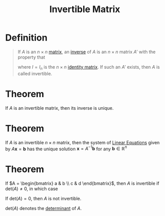 :PROPERTIES:
:ID:       a6202f63-ca6f-4b31-ad25-4e57ec040e6e
:END:
#+title: Invertible Matrix

* Definition
#+begin_quote
If \(A\) is an \(n \times n\) [[id:a3e5a759-ca7d-46e2-a390-c3cb8f1cc823][matrix]], an [[id:19ce9aa6-cd43-49ec-85c4-a5b0fadadca6][inverse]] of \(A\) is an \(n\times n\) matrix \(A'\) with the property that
\begin{equation*}
AA' = I \quad \text{and} \quad A'A = I
\end{equation*}

where \(I = I_{n}\) is the \(n \times n\) [[id:ea2c552e-9299-4fd3-9392-a801aae425a4][identity matrix]].
If such an \(A'\) exists, then \(A\) is called invertible.
#+end_quote

* Theorem
If \(A\) is an invertible matrix, then its inverse is unique.

* Theorem
If \(A\) is an invertible \(n\times n\) matrix, then the system of [[id:de4c53ce-6aa5-4e56-a0e1-3918d18a17c4][Linear Equations]] given by \(A\mathbf{x} = \mathbf{b}\) has the unique solution \(\mathbf{x} = A^{-1}\mathbf{b}\) for any \(\mathbf{b}\in \mathbb{R}^n\)

* Theorem
If \(A = \begin{bmatrix} a & b \\ c & d \end{bmatrix}\), then \(A\) is invertible if \(\text{det}(A) \neq 0\), in which case
\begin{equation*}
A^{-1} = \frac{1}{\text{det}(A)} \begin{bmatrix} d & -b \\ -c & a \end{bmatrix}
\end{equation*}
If \(\text{det}(A) = 0\), then \(A\) is not invertible.

\(\text{det}(A)\) denotes the [[id:fdc2dbe7-d134-4b80-a687-407ac36f637f][determinant]] of \(A\).
